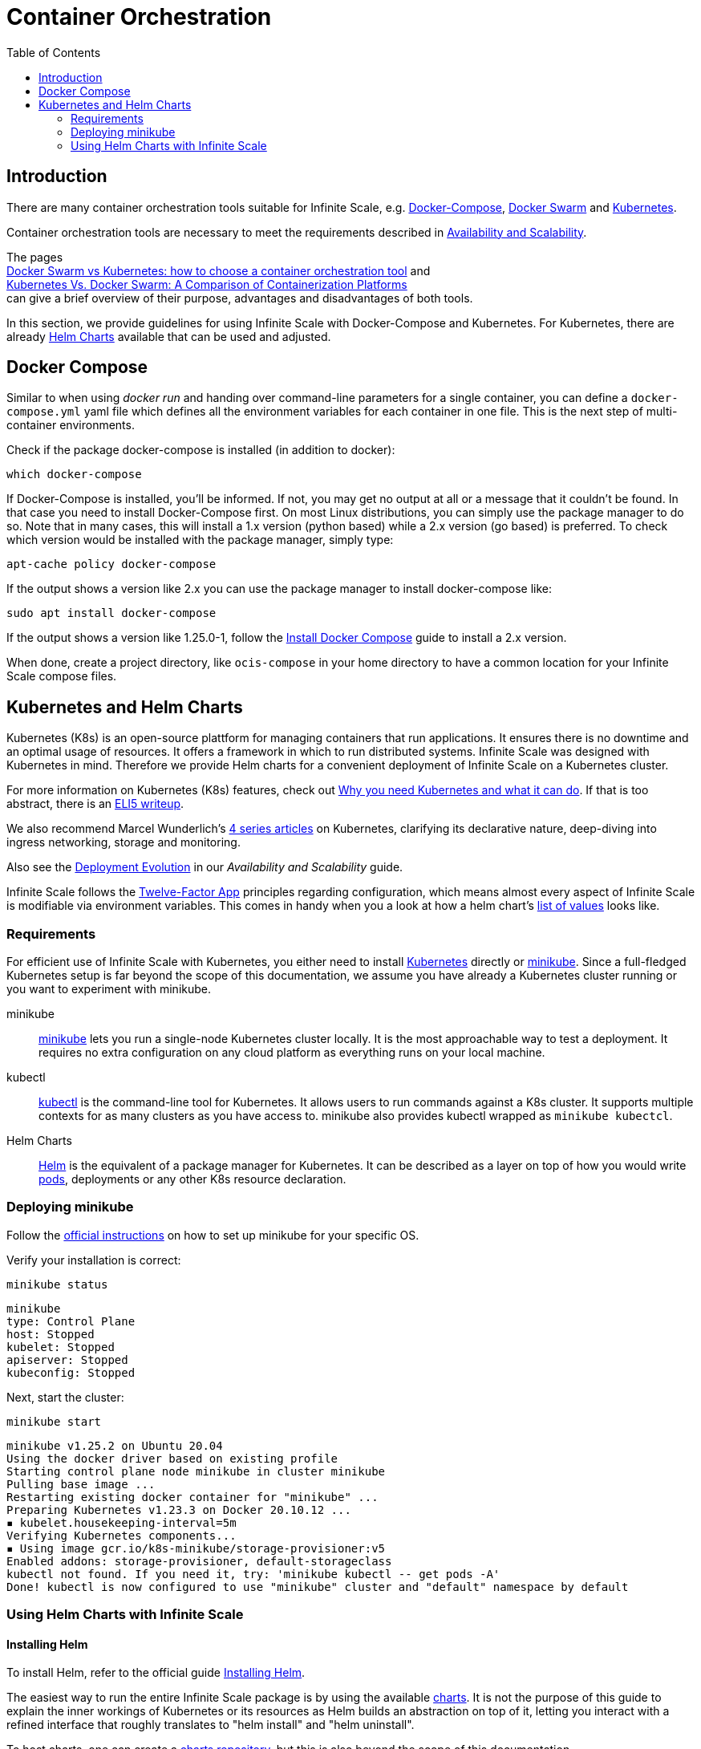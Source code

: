 = Container Orchestration
:toc: right

:docker-compose-url: https://docs.docker.com/get-started/08_using_compose/
:docker-compose-install-url: https://docs.docker.com/compose/install/
:docker-hub-url: https://hub.docker.com/r/owncloud/ocis/tags?page=1&ordering=last_updated
:compose-examples-url: https://github.com/owncloud/ocis/tree/master/deployments/examples
:docker-swarm-url: https://docs.docker.com/engine/reference/commandline/swarm/
:kubernetes-url: https://kubernetes.io
:swarm-v-kub-1-url: https://circleci.com/blog/docker-swarm-vs-kubernetes/#c-consent-modal
:swarm-v-kub-2-url: https://vexxhost.com/blog/kubernetes-vs-docker-swarm-containerization-platforms/
:helm-charts-ocis-url: https://github.com/owncloud/ocis-charts
:ht-pwd-url: https://htpasswdgenerator.de/
:why-K8s-url: https://kubernetes.io/docs/concepts/overview/what-is-kubernetes/#why-you-need-kubernetes-and-what-can-it-do
:eli5-K8s-url: https://dev.to/miguelmota/comment/filh
:wunderlich-K8s-url: http://deaddy.net/introduction-to-kubernetes-pt-1.html
:12factor-url: https://12factor.net/
:K8s-setup-url: https://kubernetes.io/docs/setup/
:ocis-example-helm-url: https://github.com/owncloud/ocis-charts/blob/d8735e3222d2050504303851d3461909c86fcc89/ocis/values.yaml
:minikube-url: https://minikube.sigs.K8s.io/docs/
:minikube-start-url: https://minikube.sigs.K8s.io/docs/start/
:kubectl-url: https://kubernetes.io/docs/tasks/tools/
:helm-url: https://helm.sh/
:helm-guide-url: https://helm.sh/docs/intro/install/
:charts-repo-url: https://helm.sh/docs/topics/chart_repository/
:minikube-kubectl-url: https://minikube.sigs.K8s.io/docs/handbook/kubectl/
:kubernetes-pod-url: https://kubernetes.io/docs/tutorials/kubernetes-basics/explore/explore-intro/
:ocis-helm-charts-url: https://github.com/owncloud/ocis-charts

:description: There are many container orchestration tools suitable for Infinite Scale, e.g. {docker-compose-url}[Docker-Compose], {docker-swarm-url}[Docker Swarm] and {kubernetes-url}[Kubernetes].

== Introduction

{description}

Container orchestration tools are necessary to meet the requirements described in xref:availability_scaling/availability_scaling.adoc#container[Availability and Scalability].

The pages +
{swarm-v-kub-1-url}[Docker Swarm vs Kubernetes: how to choose a container orchestration tool] and +
{swarm-v-kub-2-url}[Kubernetes Vs. Docker Swarm: A Comparison of Containerization Platforms] +
can give a brief overview of their purpose, advantages and disadvantages of both tools.

In this section, we provide guidelines for using Infinite Scale with Docker-Compose and Kubernetes. For Kubernetes, there are already {helm-charts-ocis-url}[Helm Charts] available that can be used and adjusted.

== Docker Compose

Similar to when using _docker run_ and handing over command-line parameters for a single container, you can define a `docker-compose.yml` yaml file which defines all the environment variables for each container in one file. This is the next step of multi-container environments.

Check if the package docker-compose is installed (in addition to docker):

[source,bash]
----
which docker-compose
----

If Docker-Compose is installed, you'll be informed. If not, you may get no output at all or a message that it couldn't be found. In that case you need to install Docker-Compose first. On most Linux distributions, you can simply use the package manager to do so. Note that in many cases, this will install a 1.x version (python based) while a 2.x version (go based) is preferred. To check which version would be installed with the package manager, simply type:

[source,bash]
----
apt-cache policy docker-compose
----

If the output shows a version like 2.x you can use the package manager to install docker-compose like:

[source,bash]
----
sudo apt install docker-compose
----

If the output shows a version like 1.25.0-1, follow the {docker-compose-install-url}[Install Docker Compose] guide to install a 2.x version.

When done, create a project directory, like `ocis-compose` in your home directory to have a common location for your Infinite Scale compose files.

== Kubernetes and Helm Charts

// harvested from https://owncloud.dev/ocis/deployment/kubernetes/ 2022-04-21

Kubernetes (K8s) is an open-source plattform for managing containers that run applications. It ensures there is no downtime and an optimal usage of resources. It offers a framework in which to run distributed systems. Infinite Scale was designed with Kubernetes in mind. Therefore we provide Helm charts for a convenient deployment of Infinite Scale on a Kubernetes cluster.

For more information on Kubernetes (K8s) features, check out {why-K8s-url}[Why you need Kubernetes and what it can do]. If that is too abstract, there is an {eli5-K8s-url}[ELI5 writeup].

We also recommend Marcel Wunderlich's {wunderlich-K8s-url}[4 series articles] on Kubernetes, clarifying its declarative nature, deep-diving into ingress networking, storage and monitoring.

Also see the xref:availability_scaling/availability_scaling.adoc#deployment-evolution [Deployment Evolution] in our _Availability and Scalability_ guide.

Infinite Scale follows the {12factor-url}[Twelve-Factor App] principles regarding configuration, which means almost every aspect of Infinite Scale is modifiable via environment variables. This comes in handy when you a look at how a helm chart's {ocis-example-helm-url}[list of values] looks like.

=== Requirements

For efficient use of Infinite Scale with Kubernetes, you either need to install {K8s-setup-url}[Kubernetes] directly or {minikube-url}[minikube]. Since a full-fledged Kubernetes setup is far beyond the scope of this documentation, we
assume you have already a Kubernetes cluster running or you want to experiment with minikube.

minikube::
{minikube-url}[minikube] lets you run a single-node Kubernetes cluster locally. It is the most approachable way to test a deployment. It requires no extra configuration on any cloud platform as everything runs on your local machine.

kubectl::
{kubectl-url}[kubectl] is the command-line tool for Kubernetes. It allows users to run commands against a K8s cluster. It supports multiple contexts for as many clusters as you have access to. minikube also provides kubectl wrapped as `minikube kubectcl`.

Helm Charts::
{helm-url}[Helm] is the equivalent of a package manager for Kubernetes. It can be described as a layer on top of how you would write {kubernetes-pod-url}[pods], deployments or any other K8s resource declaration.

=== Deploying minikube

Follow the {minikube-start-url}[official instructions] on how to set up minikube for your specific OS.

Verify your installation is correct:

[source,bash]
----
minikube status
----

[source,plaintext]
----
minikube
type: Control Plane
host: Stopped
kubelet: Stopped
apiserver: Stopped
kubeconfig: Stopped
----

Next, start the cluster:

[source,bash]
----
minikube start
----

[source,plaintext]
----
minikube v1.25.2 on Ubuntu 20.04
Using the docker driver based on existing profile
Starting control plane node minikube in cluster minikube
Pulling base image ...
Restarting existing docker container for "minikube" ...
Preparing Kubernetes v1.23.3 on Docker 20.10.12 ...
▪ kubelet.housekeeping-interval=5m
Verifying Kubernetes components...
▪ Using image gcr.io/k8s-minikube/storage-provisioner:v5
Enabled addons: storage-provisioner, default-storageclass
kubectl not found. If you need it, try: 'minikube kubectl -- get pods -A'
Done! kubectl is now configured to use "minikube" cluster and "default" namespace by default
----

=== Using Helm Charts with Infinite Scale

==== Installing Helm

To install Helm, refer to the official guide {helm-guide-url}[Installing Helm].

The easiest way to run the entire Infinite Scale package is by using the available {ocis-helm-charts-url}[charts]. It is not the purpose of this guide to explain the inner workings of Kubernetes or its resources as Helm builds an abstraction on top of it, letting you interact with a refined interface that roughly translates to "helm install" and "helm uninstall".

To host charts, one can create a {charts-repo-url}[charts repository], but this is also beyond the scope of this documentation.

==== Requirements

* minikube up and running.
* `kubectl` installed. minikube wraps `kubectl` as `minikube kubectl`. By default you should be able to access the minikube cluster.
* Helm cli installed.
* git installed.

==== Setup

. Clone the charts:
+
[source,bash]
----
git clone https://github.com/owncloud/ocis-charts.git /var/tmp/ocis-charts
----

. Change directory into the charts' root:
+
[source,bash]
----
cd /var/tmp/ocis-charts/charts/ocis
----

. Install the package:
+
[source,bash]
----
helm install ocis .
----

// fixme: the minikube table needs to be updated !

. Verify the application is running in the cluster with:
+
[source,bash]
----
minikube kubectl get pods
----
+
[source,plaintext]
----
NAME                                     READY   STATUS    RESTARTS        AGE
glauth-55d7b5878c-25qnt                  1/1     Running   1 (2d23h ago)   2d23h
graph-859855c94d-l5xgt                   1/1     Running   2 (9m21s ago)   2d23h
idp-7759f4c6b9-l25t4                     1/1     Running   1 (2d23h ago)   2d23h
nats-6857bc5f8f-5s597                    1/1     Running   1 (2d23h ago)   2d23h
ocs-8454747c4b-wxwms                     1/1     Running   2 (9m21s ago)   2d23h
proxy-79df886fb4-njr9p                   1/1     Running   2 (9m23s ago)   2d23h
settings-79597cb89d-ttvmm                1/1     Running   2 (9m23s ago)   2d23h
storage-authbasic-6c4ccd4dc6-rwlhx       1/1     Running   1 (2d23h ago)   2d23h
storage-authbearer-6f79cd5cc6-ldz7h      1/1     Running   1 (2d23h ago)   2d23h
storage-authmachine-7cf95d8d89-qsxnj     1/1     Running   1 (2d23h ago)   2d23h
storage-frontend-64d44f8f66-vnndm        1/1     Running   1 (2d23h ago)   2d23h
storage-gateway-668b47f76f-2tvj2         1/1     Running   1 (2d23h ago)   2d23h
storage-groupprovider-7475b4dddf-wj2g7   1/1     Running   1 (2d23h ago)   2d23h
storage-metadata-74f6b5f489-rbsp4        1/1     Running   2 (9m19s ago)   2d23h
storage-publiclink-f497dd5dd-flrw5       1/1     Running   1 (2d23h ago)   2d23h
storage-shares-69d8b67d6b-rhq98          1/1     Running   1 (2d23h ago)   2d23h
storage-sharing-5567d9b7f-978bf          1/1     Running   1 (2d23h ago)   2d23h
storage-userprovider-59d87db58f-h7lpd    1/1     Running   1 (2d23h ago)   2d23h
storage-users-7989b5df8-78hwc            1/1     Running   1 (2d23h ago)   2d23h
store-6b878df78c-7cdlb                   1/1     Running   1 (2d23h ago)   2d23h
thumbnails-7d5799b64b-wj9dx              1/1     Running   1 (2d23h ago)   2d23h
web-967b76f6c-rgq9h                      1/1     Running   1 (2d23h ago)   2d23h
webdav-9c494b5c-6r8r6                    1/1     Running   2 (9m21s ago)   2d23h
----

. Expose the proxy as a service to the host:
+
[source,bash]
----
minikube service proxy-service --url
----
+
[source,plaintext]
----
 Starting tunnel for service proxy-service.
|-----------|---------------|-------------|------------------------|
| NAMESPACE |     NAME      | TARGET PORT |          URL           |
|-----------|---------------|-------------|------------------------|
| default   | proxy-service |             | http://127.0.0.1:63633 |
|-----------|---------------|-------------|------------------------|
----

. Attempt a `PROPFIND` WebDAV request to the storage. Note this example uses one of the demo users as described in xref:deployment/general/general-info.adoc#create-demo-users-and-groups[Create Demo Users and Groups]:
+
[source,bash]
----
curl -v -k -u einstein:relativity -H "depth: 0" -X \
    PROPFIND https://127.0.0.1:63633/remote.php/dav/files/ | \
    xmllint --format -
----
+
If all is correctly setup, you should get a response like the following:
+
[source,plaintext]
----
<?xml version="1.0" encoding="utf-8"?>
<d:multistatus xmlns:d="DAV:" xmlns:s="http://sabredav.org/ns" xmlns:oc="http://owncloud.org/ns">
  <d:response>
    <d:href>/remote.php/dav/files/einstein/</d:href>
    <d:propstat>
      <d:prop>
        <oc:id>MTI4NGQyMzgtYWE5Mi00MmNlLWJkYzQtMGIwMDAwMDA5MTU3OjZlMWIyMjdmLWZmYTQtNDU4Ny1iNjQ5LWE1YjBlYzFkMTNmYw==</oc:id>
        <oc:fileid>MTI4NGQyMzgtYWE5Mi00MmNlLWJkYzQtMGIwMDAwMDA5MTU3OjZlMWIyMjdmLWZmYTQtNDU4Ny1iNjQ5LWE1YjBlYzFkMTNmYw==</oc:fileid>
        <d:getetag>"92cc7f069c8496ee2ce33ad4f29de763"</d:getetag>
        <oc:permissions>WCKDNVR</oc:permissions>
        <d:resourcetype>
          <d:collection/>
        </d:resourcetype>
        <d:getcontenttype>httpd/unix-directory</d:getcontenttype>
        <oc:size>4096</oc:size>
        <d:getlastmodified>Tue, 14 Sep 2021 12:45:29 +0000</d:getlastmodified>
        <oc:favorite>0</oc:favorite>
      </d:prop>
      <d:status>HTTP/1.1 200 OK</d:status>
    </d:propstat>
  </d:response>
</d:multistatus>
----
+
The above setup works because the proxy is configured to run using basic authentication. To access the WebUI, you need an external identity provider.

TIP: With the command `minikube dashboard` you start the monitoring dashboard for your cluster in a browser. With `minikube stop` you're shutting down the minikube node.

// fixme: refer to section ext. identity provider when it's done.
// omitting https://owncloud.dev/ocis/deployment/kubernetes/#setting-up-an-external-identity-provider since the info should go into a separate section with more content.

